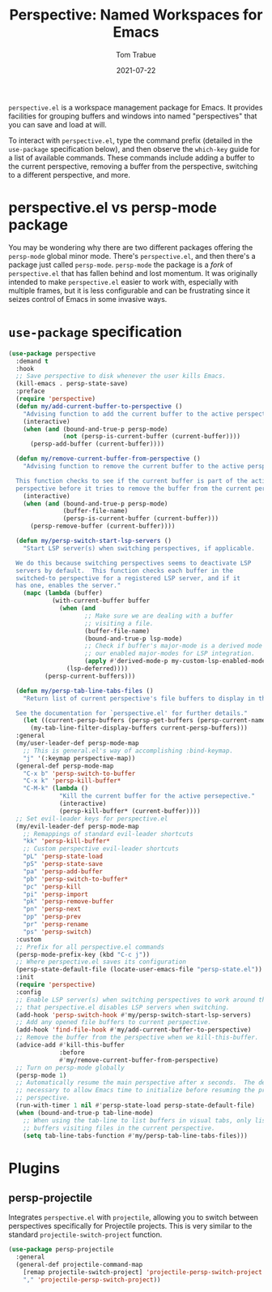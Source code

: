 #+TITLE:    Perspective: Named Workspaces for Emacs
#+AUTHOR:   Tom Trabue
#+EMAIL:    tom.trabue@gmail.com
#+DATE:     2021-07-22
#+TAGS:
#+STARTUP: fold

=perspective.el= is a workspace management package for Emacs. It provides
facilities for grouping buffers and windows into named "perspectives" that you
can save and load at will.

To interact with =perspective.el=, type the command prefix (detailed in the
=use-package= specification below), and then observe the =which-key= guide for a
list of available commands. These commands include adding a buffer to the
current perspective, removing a buffer from the perspective, switching to a
different perspective, and more.

* perspective.el vs persp-mode package
You may be wondering why there are two different packages offering the
=persp-mode= global minor mode. There's =perspective.el=, and then there's a
package just called =persp-mode=. =persp-mode= the package is a /fork/ of
=perspective.el= that has fallen behind and lost momentum. It was originally
intended to make =perspective.el= easier to work with, especially with
multiple frames, but it is less configurable and can be frustrating since it
seizes control of Emacs in some invasive ways.

* =use-package= specification
#+begin_src emacs-lisp
  (use-package perspective
    :demand t
    :hook
    ;; Save perspective to disk whenever the user kills Emacs.
    (kill-emacs . persp-state-save)
    :preface
    (require 'perspective)
    (defun my/add-current-buffer-to-perspective ()
      "Advising function to add the current buffer to the active perspective."
      (interactive)
      (when (and (bound-and-true-p persp-mode)
                 (not (persp-is-current-buffer (current-buffer))))
        (persp-add-buffer (current-buffer))))

    (defun my/remove-current-buffer-from-perspective ()
      "Advising function to remove the current buffer to the active perspective.

    This function checks to see if the current buffer is part of the active
    perspective before it tries to remove the buffer from the current perspective."
      (interactive)
      (when (and (bound-and-true-p persp-mode)
                 (buffer-file-name)
                 (persp-is-current-buffer (current-buffer)))
        (persp-remove-buffer (current-buffer))))

    (defun my/persp-switch-start-lsp-servers ()
      "Start LSP server(s) when switching perspectives, if applicable.

    We do this because switching perspectives seems to deactivate LSP
    servers by default.  This function checks each buffer in the
    switched-to perspective for a registered LSP server, and if it
    has one, enables the server."
      (mapc (lambda (buffer)
              (with-current-buffer buffer
                (when (and
                       ;; Make sure we are dealing with a buffer
                       ;; visiting a file.
                       (buffer-file-name)
                       (bound-and-true-p lsp-mode)
                       ;; Check if buffer's major-mode is a derived mode of one of
                       ;; our enabled major-modes for LSP integration.
                       (apply #'derived-mode-p my-custom-lsp-enabled-modes))
                  (lsp-deferred))))
            (persp-current-buffers)))

    (defun my/persp-tab-line-tabs-files ()
      "Return list of current perspective's file buffers to display in the tab line.

    See the documentation for `perspective.el' for further details."
      (let ((current-persp-buffers (persp-get-buffers (persp-current-name))))
        (my-tab-line-filter-display-buffers current-persp-buffers)))
    :general
    (my/user-leader-def persp-mode-map
      ;; This is general.el's way of accomplishing :bind-keymap.
      "j" '(:keymap perspective-map))
    (general-def persp-mode-map
      "C-x b" 'persp-switch-to-buffer
      "C-x k" 'persp-kill-buffer*
      "C-M-k" (lambda ()
                "Kill the current buffer for the active persepective."
                (interactive)
                (persp-kill-buffer* (current-buffer))))
    ;; Set evil-leader keys for perspective.el
    (my/evil-leader-def persp-mode-map
      ;; Remappings of standard evil-leader shortcuts
      "kk" 'persp-kill-buffer*
      ;; Custom perspective evil-leader shortcuts
      "pL" 'persp-state-load
      "pS" 'persp-state-save
      "pa" 'persp-add-buffer
      "pb" 'persp-switch-to-buffer*
      "pc" 'persp-kill
      "pi" 'persp-import
      "pk" 'persp-remove-buffer
      "pn" 'persp-next
      "pp" 'persp-prev
      "pr" 'persp-rename
      "ps" 'persp-switch)
    :custom
    ;; Prefix for all perspective.el commands
    (persp-mode-prefix-key (kbd "C-c j"))
    ;; Where perspective.el saves its configuration
    (persp-state-default-file (locate-user-emacs-file "persp-state.el"))
    :init
    (require 'perspective)
    :config
    ;; Enable LSP server(s) when switching perspectives to work around the fact
    ;; that perspective.el disables LSP servers when switching.
    (add-hook 'persp-switch-hook #'my/persp-switch-start-lsp-servers)
    ;; Add any opened file buffers to current perspective.
    (add-hook 'find-file-hook #'my/add-current-buffer-to-perspective)
    ;; Remove the buffer from the perspective when we kill-this-buffer.
    (advice-add #'kill-this-buffer
                :before
                #'my/remove-current-buffer-from-perspective)
    ;; Turn on persp-mode globally
    (persp-mode 1)
    ;; Automatically resume the main perspective after x seconds.  The delay is
    ;; necessary to allow Emacs time to initialize before resuming the previous
    ;; perspective.
    (run-with-timer 1 nil #'persp-state-load persp-state-default-file)
    (when (bound-and-true-p tab-line-mode)
      ;; When using the tab-line to list buffers in visual tabs, only list
      ;; buffers visiting files in the current perspective.
      (setq tab-line-tabs-function #'my/persp-tab-line-tabs-files)))
#+end_src

* Plugins
** persp-projectile
Integrates =perspective.el= with =projectile=, allowing you to switch between
perspectives specifically for Projectile projects. This is very similar to
the standard =projectile-switch-project= function.

#+begin_src emacs-lisp
  (use-package persp-projectile
    :general
    (general-def projectile-command-map
      [remap projectile-switch-project] 'projectile-persp-switch-project
      "," 'projectile-persp-switch-project))
#+end_src
